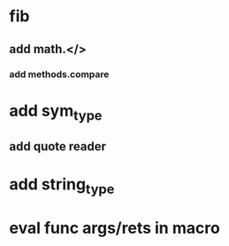* fib
** add math.</>
*** add methods.compare
* add sym_type
** add quote reader
* add string_type
* eval func args/rets in macro
